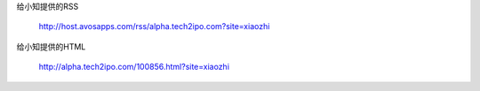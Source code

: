 
给小知提供的RSS

    http://host.avosapps.com/rss/alpha.tech2ipo.com?site=xiaozhi

给小知提供的HTML

    http://alpha.tech2ipo.com/100856.html?site=xiaozhi 

